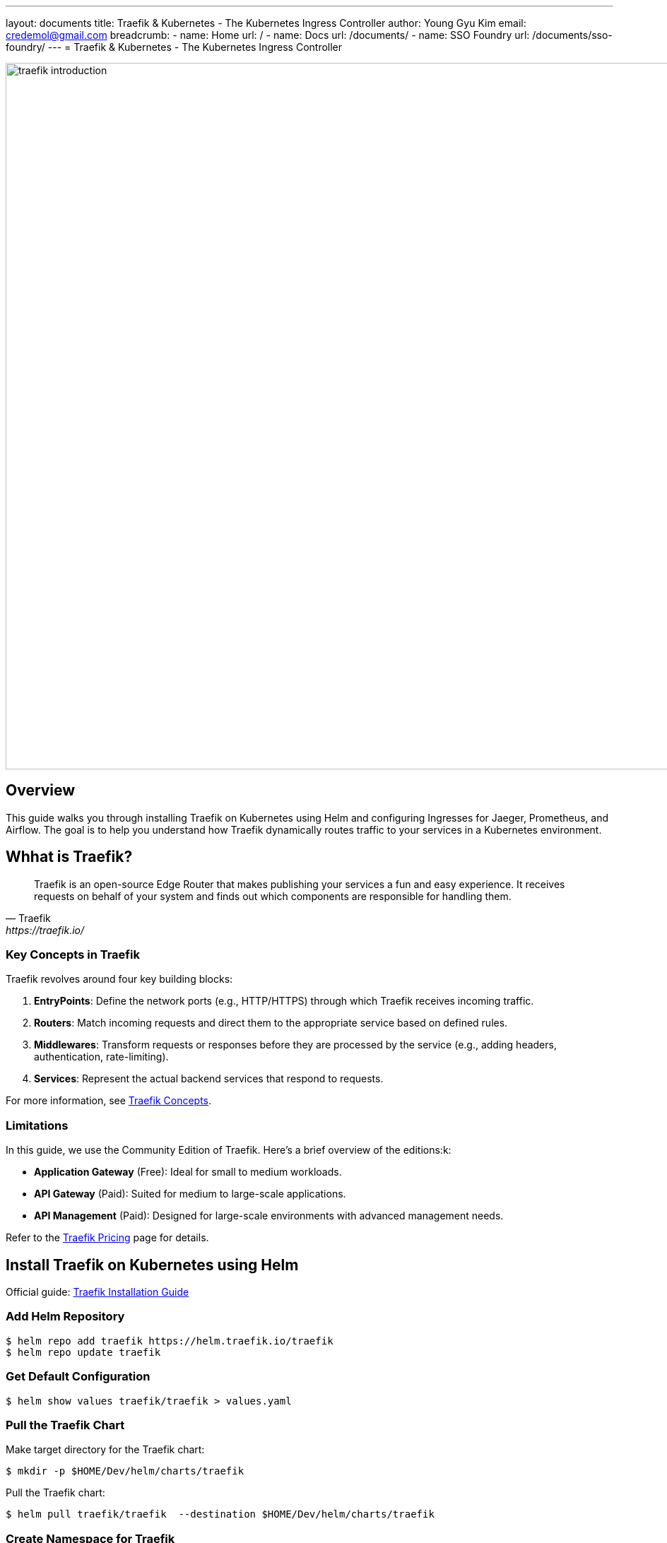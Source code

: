 ---
layout: documents
title: Traefik & Kubernetes - The Kubernetes Ingress Controller
author: Young Gyu Kim
email: credemol@gmail.com
breadcrumb:
  - name: Home
    url: /
  - name: Docs
    url: /documents/
  - name: SSO Foundry
    url: /documents/sso-foundry/
---
// docs/traefik/01-install-on-k8s/index.adoc
= Traefik & Kubernetes - The Kubernetes Ingress Controller

:imagesdir: images

image::traefik-introduction.png[width=1000, align="center"]
== Overview

This guide walks you through installing Traefik on Kubernetes using Helm and configuring Ingresses for Jaeger, Prometheus, and Airflow. The goal is to help you understand how Traefik dynamically routes traffic to your services in a Kubernetes environment.


== Whhat is Traefik?

[quote, Traefik, https://traefik.io/]
____
Traefik is an open-source Edge Router that makes publishing your services a fun and easy experience. It receives requests on behalf of your system and finds out which components are responsible for handling them.
____

=== Key Concepts in Traefik

Traefik revolves around four key building blocks:


. **EntryPoints**: Define the network ports (e.g., HTTP/HTTPS) through which Traefik receives incoming traffic.
. **Routers**: Match incoming requests and direct them to the appropriate service based on defined rules.
. **Middlewares**: Transform requests or responses before they are processed by the service (e.g., adding headers, authentication, rate-limiting).
. **Services**: Represent the actual backend services that respond to requests.

For more information, see link:https://doc.traefik.io/traefik/getting-started/concepts/[Traefik Concepts].

=== Limitations

In this guide, we use the Community Edition of Traefik. Here’s a brief overview of the editions:k:

* **Application Gateway** (Free): Ideal for small to medium workloads.
* **API Gateway** (Paid): Suited for medium to large-scale applications.
* **API Management** (Paid): Designed for large-scale environments with advanced management needs.

Refer to the link:https://traefik.io/pricing/[Traefik Pricing] page for details.

== Install Traefik on Kubernetes using Helm

Official guide: link:https://doc.traefik.io/traefik/getting-started/install-traefik/[Traefik Installation Guide]

=== Add Helm Repository

[source,shell]
----
$ helm repo add traefik https://helm.traefik.io/traefik
$ helm repo update traefik
----

=== Get Default Configuration

[source,shell]
----
$ helm show values traefik/traefik > values.yaml
----

=== Pull the Traefik Chart

Make target directory for the Traefik chart:

[source,shell]
----
$ mkdir -p $HOME/Dev/helm/charts/traefik
----

Pull the Traefik chart:
[source,shell]
----
$ helm pull traefik/traefik  --destination $HOME/Dev/helm/charts/traefik
----

=== Create Namespace for Traefik

[source,shell]
----
$ kubectl create namespace traefik
----

// === Install Jaeger v2
//
// [source,shell]
// ----
// $ kubectl create namespace o11y
// $ ./install-o11y-dependencies.sh
// $ kubectl apply -f jaeger-inmemory-instance.yaml
// ----
//
// === Install Prometheus
//
// [source,shell]
// ----
// $ kubectl apply -k prometheus
// ----

// === Install Keycloak
//
// [source,shell]
// ----
// # install keycloak in the keycloak namespace
// ----

=== Enable the Treafik Dashboard

Create a custom values file(custom-values.yaml) with the content below:

.custom-values.yaml
[source,yaml]
----
ingressRoute:
  dashboard:
    enabled: true
----

=== Install Traefik


[source,shell]
----
$ helm upgrade --install traefik traefik/traefik -f custom-values.yaml -n traefik
----

=== Verify Installation

[source,shell]
----
$ kubectl -n traefik get services
----

**Example output**:
[source,shell]
----
NAME      TYPE           CLUSTER-IP      EXTERNAL-IP                                                               PORT(S)                      AGE
traefik   LoadBalancer   10.100.81.125   a8ae1e63c10c449a08e10a095efd839f-2062399949.ca-west-1.elb.amazonaws.com   80:31041/TCP,443:30228/TCP   41m
----

For External IP, we can see the DNS name `a8ae1e63c10c449a08e10a095efd839f-2062399949.ca-west-1.elb.amazonaws.com`. This DNS name will be automatically assigned to Ingresses with the annotation `kubernetes.io/ingress.class: traefik`.


// === Unistall Traefik
//
// To uninstall Traefik, run the command below:
//
// [source,shell]
// ----
// $ helm -n traefik uninstall traefik
// ----



== Creating Ingresses

=== Jaeger & Prometheus Ingress (o11y-ingress.yaml)

.o11y-ingress.yaml
[source,yaml]
----
apiVersion: networking.k8s.io/v1
kind: Ingress
metadata:
  name: o11y-ingress
  namespace: o11y
  annotations:
    # <1>
    kubernetes.io/ingress.class: traefik
spec:
  rules:
    # <2>
    - host: jaeger-ui.nsa2.com
      http:
        paths:
          - path: /
            pathType: Prefix
            backend:
              service:
                name: otel-collector
                port:
                  name: jaeger
    # <3>
    - host: prometheus.nsa2.com
      http:
        paths:
          - path: /
            pathType: Prefix
            backend:
              service:
                name: prometheus
                port:
                  name: web
----
<1> Ingress class for Traefik. When the value is set to `traefik` or empty, Traefik will handle the Ingress.
<2> Hostname for Jaeger UI. To access Jaeger UI, we need to add the hostname to the `/etc/hosts` file.
<3> Hostname for Prometheus. To access Prometheus, we need to add the hostname to the `/etc/hosts` file.


To apply the Ingress, run the command below:
[source,shell]
----
$ kubectl apply -f o11y-ingress.yaml
----

To verify the Ingress, run the command below:
[source,shell]
----
$ kubectl -n o11y get ingress

# Example output
NAME           CLASS     HOSTS                                    ADDRESS                                                                   PORTS   AGE
o11y-ingress   traefik   jaeger-ui.nsa2.com,prometheus.nsa2.com   a8ae1e63c10c449a08e10a095efd839f-2062399949.ca-west-1.elb.amazonaws.com   80      37m

----

=== Airflow Ingress (airflow-ingress.yaml)

.airflow-ingress.yaml
[source,yaml]
----
apiVersion: networking.k8s.io/v1
kind: Ingress
metadata:
  name: o11y-ingress
  namespace: airflow
  # <1>
  annotations:
    kubernetes.io/ingress.class: traefik
spec:
  rules:
    # <2>
    - host: airflow.nsa2.com
      http:
        paths:
          - path: /
            pathType: Prefix
            backend:
              service:
                name: airflow-webserver
                port:
                  name: airflow-ui
----

<1> Ingress class for Traefik. When the value is set to `traefik` or empty, Traefik will handle the Ingress.
<2> Hostname for Airflow UI. To access Airflow UI, we need to add the hostname to the `/etc/hosts` file.

To apply the Ingress, run the command below:
[source,shell]
----
$ kubectl apply -f airflow-ingress.yaml
----

== Accessing the Services

[source,shell]
----
kubectl -n traefik get service

# Example output
NAME      TYPE           CLUSTER-IP      EXTERNAL-IP                                                               PORT(S)                      AGE
traefik   LoadBalancer   10.100.81.125   a8ae1e63c10c449a08e10a095efd839f-2062399949.ca-west-1.elb.amazonaws.com   80:31041/TCP,443:30228/TCP   21m
----

For External IP, we can see the DNS name `a8ae1e63c10c449a08e10a095efd839f-2062399949.ca-west-1.elb.amazonaws.com`

To access hostnames we used in the Ingress, we need to add the DNS name to the `/etc/hosts` file.

[source,shell]
----
40.176.3.88       jaeger-ui.nsa2.com
40.176.3.88       prometheus.nsa2.com
40.176.3.88       airflow.nsa2.com
----

You can get the External IP address of the Traefik service by running the command below:

[source,shell]
----
$ ping a8ae1e63c10c449a08e10a095efd839f-2062399949.ca-west-1.elb.amazonaws.com
----

NOTE:: Optionally, use CNAME records in Route 53 or another DNS provider for production access.


=== http://jaeger-ui.nsa2.com

.Jaeger UI Screenshot
image::jaeger-ui.png[width=1000, align="center"]


=== http://prometheus.nsa2.com

.Prometheus Screenshot
image::prometheus-ui.png[width=1000, align="center"]


=== http://airflow.nsa2.com

.Airflow Screenshot
image::airflow-ui.png[width=1000, align="center"]

== Accessing the Traefik Dashboard

Traefik’s dashboard is not exposed by default. Use port-forwarding to access it locally:

[source,shell]
----
$ kubectl -n traefik port-forward deployment/traefik 8080:8080
----

To access the Traefik dashboard, open a browser and go to `http://localhost:8080/dashboard/`. Don’t forget the trailing / at the end.

.Traefik Dashboard Screenshot
image::traefik-dashboard.png[width=1000, align="center"]

The dashboard provides real-time insights into routers, services, and middlewares.

NOTE:: The open-source edition does not include built-in authentication or authorization for the dashboard.

== Conclusion

In this guide, you:

 * Installed Traefik using Helm on Kubernetes
 * Created Ingresses for Jaeger, Prometheus, and Airflow
 * Exposed and accessed each service using DNS hostnames
 * Explored the Traefik dashboard via port forwarding

Traefik simplifies managing ingress traffic and is a powerful tool in cloud-native environments.

